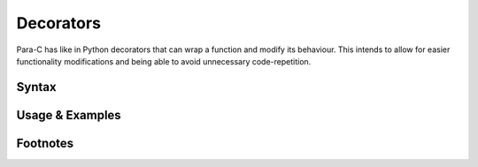**********
Decorators
**********

Para-C has like in Python decorators that can wrap a function and modify its
behaviour. This intends to allow for easier functionality modifications and
being able to avoid unnecessary code-repetition.

Syntax
------

Usage & Examples
----------------

Footnotes
-----------
